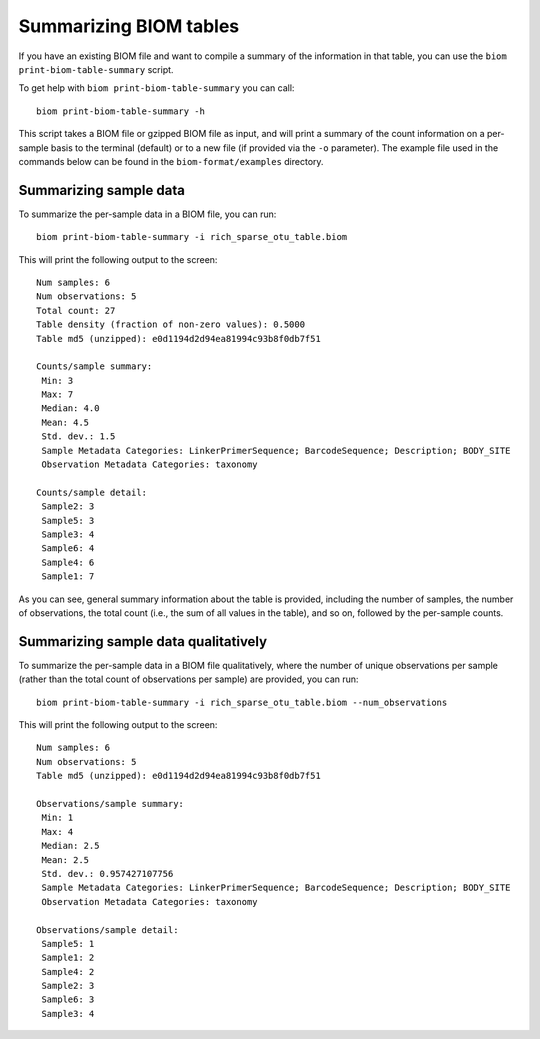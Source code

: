 .. _summarizing_biom_tables:

====================================================
Summarizing BIOM tables
====================================================

If you have an existing BIOM file and want to compile a summary of the information in that table, you can use the ``biom print-biom-table-summary`` script.

To get help with ``biom print-biom-table-summary`` you can call::

	biom print-biom-table-summary -h

This script takes a BIOM file or gzipped BIOM file as input, and will print a summary of the count information on a per-sample basis to the terminal (default) or to a new file (if provided via the ``-o`` parameter). The example file used in the commands below can be found in the ``biom-format/examples`` directory.

Summarizing sample data
-----------------------

To summarize the per-sample data in a BIOM file, you can run::
	
	biom print-biom-table-summary -i rich_sparse_otu_table.biom

This will print the following output to the screen::

	Num samples: 6
	Num observations: 5
	Total count: 27
	Table density (fraction of non-zero values): 0.5000
	Table md5 (unzipped): e0d1194d2d94ea81994c93b8f0db7f51

	Counts/sample summary:
	 Min: 3
	 Max: 7
	 Median: 4.0
	 Mean: 4.5
	 Std. dev.: 1.5
	 Sample Metadata Categories: LinkerPrimerSequence; BarcodeSequence; Description; BODY_SITE
	 Observation Metadata Categories: taxonomy

	Counts/sample detail:
	 Sample2: 3
	 Sample5: 3
	 Sample3: 4
	 Sample6: 4
	 Sample4: 6
	 Sample1: 7

As you can see, general summary information about the table is provided, including the number of samples, the number of observations, the total count (i.e., the sum of all values in the table), and so on, followed by the per-sample counts.

Summarizing sample data qualitatively
--------------------------------------

To summarize the per-sample data in a BIOM file qualitatively, where the number of unique observations per sample (rather than the total count of observations per sample) are provided, you can run::

	biom print-biom-table-summary -i rich_sparse_otu_table.biom --num_observations

This will print the following output to the screen::

	Num samples: 6
	Num observations: 5
	Table md5 (unzipped): e0d1194d2d94ea81994c93b8f0db7f51
	
	Observations/sample summary:
	 Min: 1
	 Max: 4
	 Median: 2.5
	 Mean: 2.5
	 Std. dev.: 0.957427107756
	 Sample Metadata Categories: LinkerPrimerSequence; BarcodeSequence; Description; BODY_SITE
	 Observation Metadata Categories: taxonomy

	Observations/sample detail:
	 Sample5: 1
	 Sample1: 2
	 Sample4: 2
	 Sample2: 3
	 Sample6: 3
	 Sample3: 4